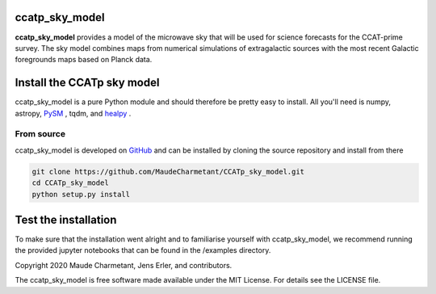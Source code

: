 ccatp_sky_model
===============

**ccatp_sky_model** 
provides a model of the microwave sky that will be used for 
science forecasts for the CCAT-prime survey. The sky model combines maps from
numerical simulations of extragalactic sources with the most recent Galactic
foregrounds maps based on Planck data.


Install the CCATp sky model
===========================

ccatp_sky_model is a pure Python module and should therefore be pretty easy to install.
All you'll need is numpy, astropy, `PySM <https://github.com/bthorne93/PySM_public>`_ , tqdm, and `healpy <https://github.com/healpy/healpy>`_ .

.. _source:

From source
-----------

ccatp_sky_model is developed on `GitHub <https://github.com/MaudeCharmetant/CCATp_sky_model>`_ and can be 
installed by cloning the source repository and install from there

.. code-block:: bash

    git clone https://github.com/MaudeCharmetant/CCATp_sky_model.git
    cd CCATp_sky_model
    python setup.py install


Test the installation
=====================

To make sure that the installation went alright and to familiarise yourself with 
ccatp_sky_model, we recommend running the provided jupyter notebooks that can be found in
the /examples directory. 


Copyright 2020 Maude Charmetant, Jens Erler, and contributors.

The ccatp_sky_model is free software made available under the MIT License. For details see
the LICENSE file.
